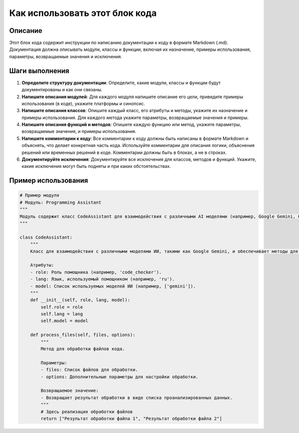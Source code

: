 Как использовать этот блок кода
=========================================================================================

Описание
-------------------------
Этот блок кода содержит инструкции по написанию документации к коду в формате Markdown (.md). Документация должна описывать модули, классы и функции, включая их назначение, примеры использования, параметры, возвращаемые значения и исключения.

Шаги выполнения
-------------------------
1. **Определите структуру документации**: Определите, какие модули, классы и функции будут документированы и как они связаны.
2. **Напишите описания модулей**: Для каждого модуля напишите описание его цели, приведите примеры использования (в коде), укажите платформы и синопсис.
3. **Напишите описания классов**: Опишите каждый класс, его атрибуты и методы, укажите их назначение и примеры использования. Для каждого метода укажите параметры, возвращаемые значения и примеры.
4. **Напишите описания функций и методов**: Опишите каждую функцию или метод, укажите параметры, возвращаемые значения, и примеры использования.
5. **Напишите комментарии к коду**: Все комментарии к коду должны быть написаны в формате Markdown и объяснять, что делает конкретная часть кода. Используйте комментарии для описания логики, объяснения решений или временных решений в коде. Комментарии должны быть в блоках, а не в строках.
6. **Документируйте исключения**: Документируйте все исключения для классов, методов и функций. Укажите, какие исключения могут быть подняты и при каких обстоятельствах.


Пример использования
-------------------------
.. code-block:: python

    # Пример модуля
    # Модуль: Programming Assistant
    """
    Модуль содержит класс CodeAssistant для взаимодействия с различными AI моделями (например, Google Gemini, OpenAI) для задач обработки кода.
    """
    
    class CodeAssistant:
        """
        Класс для взаимодействия с различными моделями ИИ, такими как Google Gemini, и обеспечивает методы для анализа и генерации документации для кода.
        
        Атрибуты:
        - role: Роль помощника (например, 'code_checker').
        - lang: Язык, используемый помощником (например, 'ru').
        - model: Список используемых моделей ИИ (например, ['gemini']).
        """
        def __init__(self, role, lang, model):
            self.role = role
            self.lang = lang
            self.model = model

        def process_files(self, files, options):
            """
            Метод для обработки файлов кода.
            
            Параметры:
            - files: Список файлов для обработки.
            - options: Дополнительные параметры для настройки обработки.
            
            Возвращаемое значение:
            - Возвращает результат обработки в виде списка проанализированных данных.
            """
            # Здесь реализация обработки файлов
            return ["Результат обработки файла 1", "Результат обработки файла 2"]